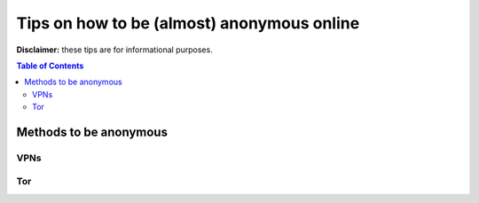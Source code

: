 ===========================================
Tips on how to be (almost) anonymous online
===========================================

**Disclaimer:** these tips are for informational purposes.

.. contents:: **Table of Contents**
   :depth: 5
   :local:
   :backlinks: top
   
Methods to be anonymous
=======================
VPNs
----
.. Tips to follow to avoid being easily identified

Tor
---
.. Tips to follow to avoid being easily identified
